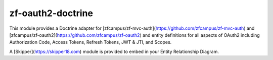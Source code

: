 zf-oauth2-doctrine
==================

This module provides a Doctrine adapter for [zfcampus/zf-mvc-auth](https://github.com/zfcampus/zf-mvc-auth) and [zfcampus/zf-oauth2](https://github.com/zfcampus/zf-oauth2)
and entity definitions for all aspects of OAuth2 including Authorization Code, Access Tokens, Refresh Tokens, JWT & JTI, and Scopes.

A [Skipper](https://skipper18.com) module is provided to embed in your Entity Relationship Diagram.


